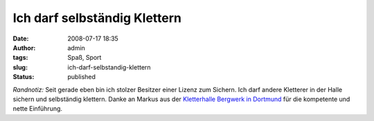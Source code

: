 Ich darf selbständig Klettern
#############################
:date: 2008-07-17 18:35
:author: admin
:tags: Spaß, Sport
:slug: ich-darf-selbstandig-klettern
:status: published

.. raw:: html

   <div xmlns="http://www.w3.org/1999/xhtml">

*Randnotiz:* Seit gerade eben bin ich stolzer Besitzer einer Lizenz zum
Sichern. Ich darf andere Kletterer in der Halle sichern und selbständig
klettern. Danke an Markus aus der `Kletterhalle Bergwerk in
Dortmund <http://www.kletterhalle-bergwerk.de/>`__ für die kompetente
und nette Einführung.

.. raw:: html

   </div>
